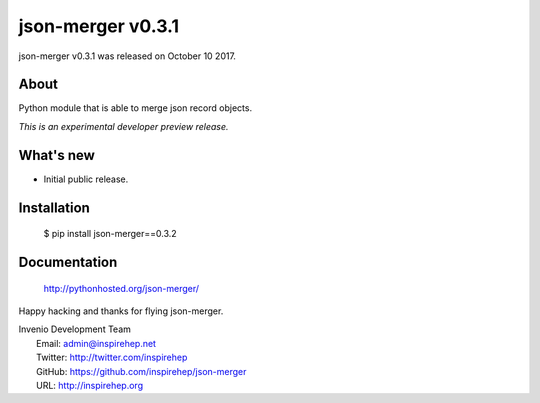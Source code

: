 ====================
 json-merger v0.3.1
====================

json-merger v0.3.1 was released on October 10 2017.

About
-----

Python module that is able to merge json record objects.

*This is an experimental developer preview release.*

What's new
----------

- Initial public release.

Installation
------------

   $ pip install json-merger==0.3.2

Documentation
-------------

   http://pythonhosted.org/json-merger/

Happy hacking and thanks for flying json-merger.

| Invenio Development Team
|   Email: admin@inspirehep.net
|   Twitter: http://twitter.com/inspirehep
|   GitHub: https://github.com/inspirehep/json-merger
|   URL: http://inspirehep.org
